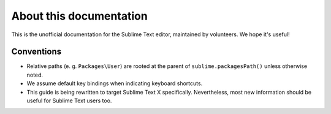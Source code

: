 About this documentation
========================

.. Ask for contributions, point to issue tracker, etc.

This is the unofficial documentation for the Sublime Text editor, maintained by
volunteers. We hope it's useful!

Conventions
***********

* Relative paths (e. g. ``Packages\User``) are rooted at the parent of
  ``sublime.packagesPath()`` unless otherwise noted.

* We assume default key bindings when indicating keyboard shortcuts.
* This guide is being rewritten to target Sublime Text X specifically. Nevertheless,
  most new information should be useful for Sublime Text users too.